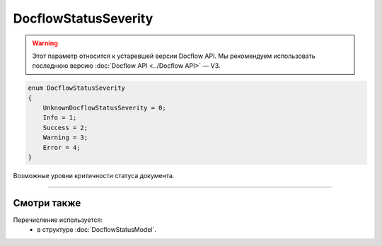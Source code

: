 DocflowStatusSeverity
=====================

.. warning::
	Этот параметр относится к устаревшей версии Docflow API. Мы рекомендуем использовать последнюю версию :doc:`Docflow API <../Docflow API>` — V3.

.. code-block:: protobuf

    enum DocflowStatusSeverity
    {
        UnknownDocflowStatusSeverity = 0;
        Info = 1;
        Success = 2;
        Warning = 3;
        Error = 4;
    }

Возможные уровни критичности статуса документа.

----

Смотри также
^^^^^^^^^^^^

Перечисление используется:
	- в структуре :doc:`DocflowStatusModel`.
